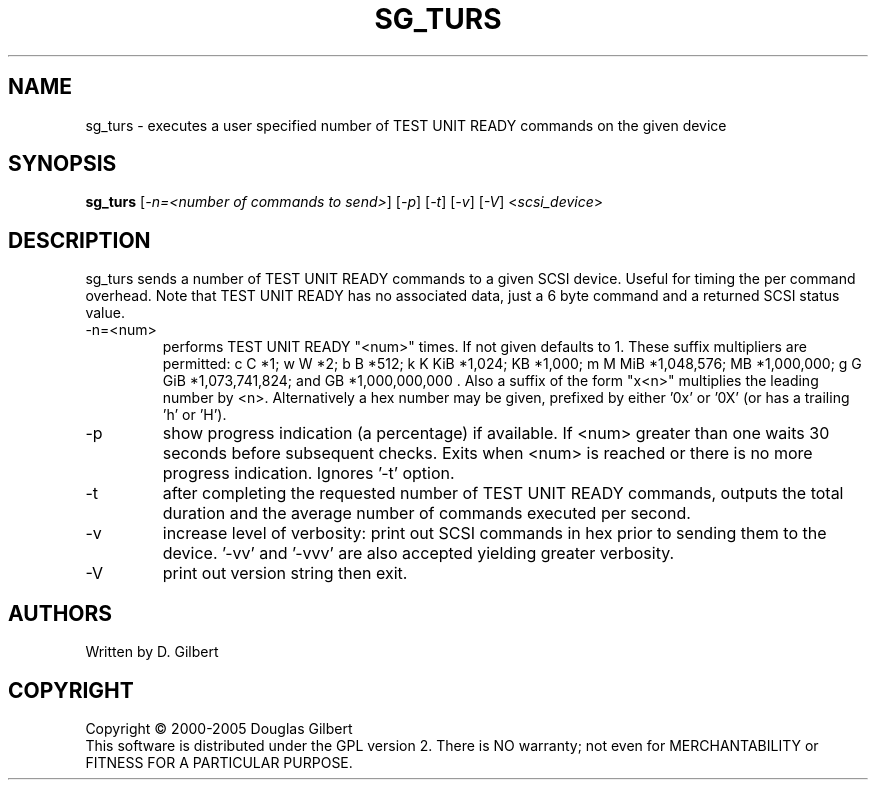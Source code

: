 .TH SG_TURS "8" "December 2005" "sg3_utils-1.19" SG3_UTILS
.SH NAME
sg_turs \- executes a user specified number of TEST UNIT READY commands on
the given device
.SH SYNOPSIS
.B sg_turs
[\fI-n=<number of commands to send>\fR] [\fI-p\fR]  [\fI-t\fR] [\fI-v\fR]
[\fI-V\fR] <\fIscsi_device\fR>
.SH DESCRIPTION
.\" Add any additional description here
.PP
sg_turs sends a number of TEST UNIT READY commands to a given SCSI
device. Useful for timing the per command overhead. Note that
TEST UNIT READY has no associated data, just a 6 byte command and a
returned SCSI status value.
.TP
-n=<num>
performs TEST UNIT READY "<num>" times. If not given defaults to 1.
These suffix multipliers are permitted: c C *1; w W *2; b B *512;
k K KiB *1,024; KB *1,000; m M MiB *1,048,576; MB *1,000,000;
g G GiB *1,073,741,824; and GB *1,000,000,000 . Also a suffix of the
form "x<n>" multiplies the leading number by <n>. Alternatively a hex
number may be given, prefixed by either '0x' or '0X' (or has a
trailing 'h' or 'H').
.TP
-p
show progress indication (a percentage) if available. If <num> greater
than one waits 30 seconds before subsequent checks. Exits when <num>
is reached or there is no more progress indication. Ignores '-t' option.
.TP
-t
after completing the requested number of TEST UNIT READY commands, outputs
the total duration and the average number of commands executed per second.
.TP
-v
increase level of verbosity: print out SCSI commands in hex prior to
sending them to the device. '-vv' and '-vvv' are also accepted yielding
greater verbosity.
.TP
-V
print out version string then exit.
.SH AUTHORS
Written by D. Gilbert
.SH COPYRIGHT
Copyright \(co 2000-2005 Douglas Gilbert
.br
This software is distributed under the GPL version 2. There is NO
warranty; not even for MERCHANTABILITY or FITNESS FOR A PARTICULAR PURPOSE.
